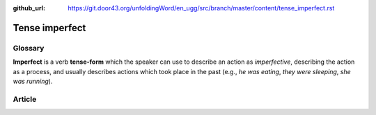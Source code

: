 :github_url: https://git.door43.org/unfoldingWord/en_ugg/src/branch/master/content/tense_imperfect.rst

.. _tense_imperfect:

Tense imperfect
===============

Glossary
--------

**Imperfect** is a verb **tense-form** which the speaker can use to
describe an action as *imperfective*, describing the action as a
process, and usually describes actions which took place in the past
(e.g., *he was eating*, *they were sleeping*, *she was running*).

Article
-------

